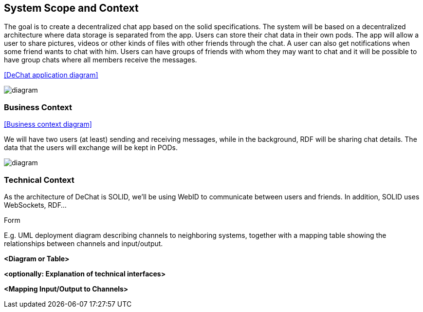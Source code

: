 [[section-system-scope-and-context]]
== System Scope and Context

****

The goal is to create a decentralized chat app based on the solid specifications. The system will be based on a decentralized architecture where data storage is separated from the app. Users can store their chat data in their own pods. The app will allow a user to share pictures, videos or other kinds of files with other friends through the chat. A user can also get notifications when some friend wants to chat with him. Users can have groups of friends with whom they may want to chat and it will be possible to have group chats where all members receive the messages.

<<DeChat application diagram>>

image::https://github.com/Arquisoft/dechat_en3a/blob/master/src/docs/images/SystemDiagram.png[diagram]

****
=== Business Context

[role="arc42help"]


<<Business context diagram>>

We will have two users (at least) sending and receiving messages, while in the background, RDF will be sharing chat details. The data that the users will exchange will be kept in PODs.

image::https://github.com/Arquisoft/dechat_en3a/blob/master/src/docs/images/BusinessContext.png[diagram]

****
****

=== Technical Context

[role="arc42help"]

As the architecture of DeChat is SOLID, we'll be using WebID to communicate between users and friends. In addition, SOLID uses WebSockets, RDF...

.Form
E.g. UML deployment diagram describing channels to neighboring systems,
together with a mapping table showing the relationships between channels and input/output.

****

**<Diagram or Table>**

**<optionally: Explanation of technical interfaces>**

**<Mapping Input/Output to Channels>**

****
